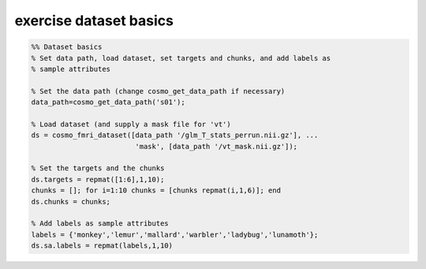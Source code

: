 .. exercise_dataset_basics

exercise dataset basics
=======================
.. code-block:: matlab

    %% Dataset basics
    % Set data path, load dataset, set targets and chunks, and add labels as
    % sample attributes
    
    % Set the data path (change cosmo_get_data_path if necessary)
    data_path=cosmo_get_data_path('s01');
    
    % Load dataset (and supply a mask file for 'vt')
    ds = cosmo_fmri_dataset([data_path '/glm_T_stats_perrun.nii.gz'], ...
                             'mask', [data_path '/vt_mask.nii.gz']);
    
    % Set the targets and the chunks
    ds.targets = repmat([1:6],1,10);
    chunks = []; for i=1:10 chunks = [chunks repmat(i,1,6)]; end
    ds.chunks = chunks;
    
    % Add labels as sample attributes
    labels = {'monkey','lemur','mallard','warbler','ladybug','lunamoth'};
    ds.sa.labels = repmat(labels,1,10)